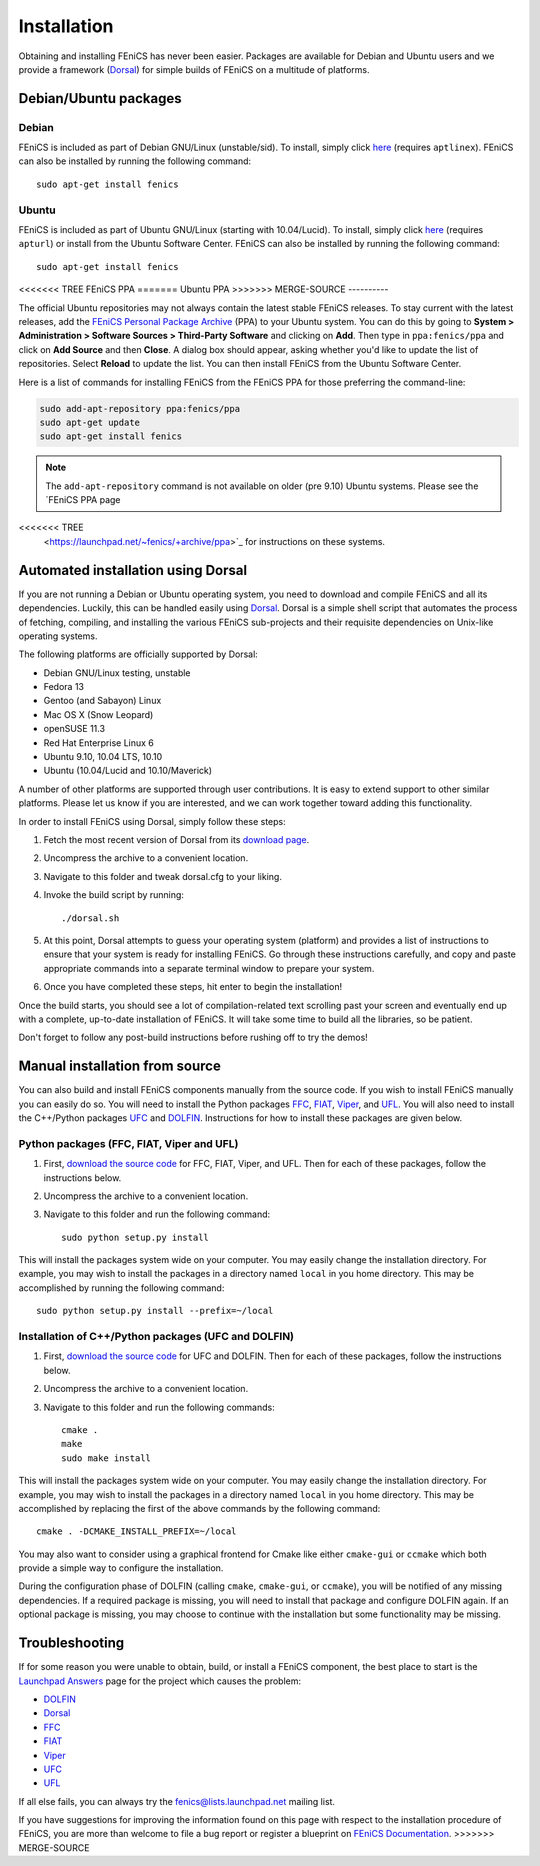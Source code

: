 .. How to download and install FEniCS projects.

.. _installation:

############
Installation
############

Obtaining and installing FEniCS has never been easier. Packages are
available for Debian and Ubuntu users and we provide a framework
(`Dorsal <http://www.fenics.org/dorsal/>`_) for simple builds of
FEniCS on a multitude of platforms.

**********************
Debian/Ubuntu packages
**********************

Debian
======

FEniCS is included as part of Debian GNU/Linux
(unstable/sid). To install, simply click `here <apt://fenics>`_
(requires ``aptlinex``). FEniCS can also be installed by running the
following command::

    sudo apt-get install fenics

Ubuntu
======

FEniCS is included as part of Ubuntu GNU/Linux (starting with
10.04/Lucid). To install, simply click `here <apt://fenics>`_
(requires ``apturl``) or install from the Ubuntu Software
Center. FEniCS can also be installed by running the following
command::

    sudo apt-get install fenics

<<<<<<< TREE
FEniCS PPA
=======
Ubuntu PPA
>>>>>>> MERGE-SOURCE
----------

The official Ubuntu repositories may not always contain the latest
stable FEniCS releases. To stay current with the latest releases, add
the `FEniCS Personal Package Archive
<https://launchpad.net/~fenics/+archive/ppa>`_ (PPA) to your Ubuntu
system. You can do this by going to **System > Administration >
Software Sources > Third-Party Software** and clicking on
**Add**. Then type in ``ppa:fenics/ppa`` and click on **Add Source**
and then **Close**. A dialog box should appear, asking whether you'd
like to update the list of repositories. Select **Reload** to update
the list. You can then install FEniCS from the Ubuntu Software Center.

Here is a list of commands for installing FEniCS from the FEniCS PPA
for those preferring the command-line:

.. code-block:: sh

    sudo add-apt-repository ppa:fenics/ppa
    sudo apt-get update
    sudo apt-get install fenics

.. note::

    The ``add-apt-repository`` command is not available on older (pre
    9.10) Ubuntu systems. Please see the `FEniCS PPA page
<<<<<<< TREE
    <https://launchpad.net/~fenics/+archive/ppa>`_ for instructions on
    these systems.

***********************************
Automated installation using Dorsal
***********************************

If you are not running a Debian or Ubuntu operating system, you need
to download and compile FEniCS and all its dependencies. Luckily, this
can be handled easily using `Dorsal <http://www.fenics.org/dorsal>`_.
Dorsal is a simple shell script that automates the process of
fetching, compiling, and installing the various FEniCS sub-projects
and their requisite dependencies on Unix-like operating systems.

The following platforms are officially supported by Dorsal:

* Debian GNU/Linux testing, unstable
* Fedora 13
* Gentoo (and Sabayon) Linux
* Mac OS X (Snow Leopard)
* openSUSE 11.3
* Red Hat Enterprise Linux 6
* Ubuntu 9.10, 10.04 LTS, 10.10
* Ubuntu (10.04/Lucid and 10.10/Maverick)

A number of other platforms are supported through user contributions.
It is easy to extend support to other similar platforms. Please let us
know if you are interested, and we can work together toward adding
this functionality.

In order to install FEniCS using Dorsal, simply follow these steps:

#. Fetch the most recent version of Dorsal from its
   `download page <https://launchpad.net/dorsal/+download>`_.
#. Uncompress the archive to a convenient location.
#. Navigate to this folder and tweak dorsal.cfg to your liking.
#. Invoke the build script by running::

    ./dorsal.sh

#. At this point, Dorsal attempts to guess your operating system
   (platform) and provides a list of instructions to ensure that your
   system is ready for installing FEniCS. Go through these
   instructions carefully, and copy and paste appropriate commands
   into a separate terminal window to prepare your system.
#. Once you have completed these steps, hit enter to begin the
   installation!

Once the build starts, you should see a lot of compilation-related
text scrolling past your screen and eventually end up with a complete,
up-to-date installation of FEniCS. It will take some time to build all
the libraries, so be patient.

Don't forget to follow any post-build instructions before rushing off
to try the demos!

*******************************
Manual installation from source
*******************************

You can also build and install FEniCS components manually from the source code.
If you wish to  install FEniCS manually you can easily do
so. You will need to install the Python packages
`FFC <http://www.fenics.org/ffc>`_,
`FIAT <http://www.fenics.org/fiat>`_,
`Viper <http://www.fenics.org/viper>`_, and
`UFL <http://www.fenics.org/ufl>`_.
You will also need to install the C++/Python packages
`UFC <http://www.fenics.org/ufc>`_ and
`DOLFIN <http://www.fenics.org/dolfin>`_.
Instructions for how to install these packages are given below.

Python packages (FFC, FIAT, Viper and UFL)
==========================================

#. First, `download the source code <http://www.fenics.org/download>`_
   for FFC, FIAT, Viper, and UFL. Then for each of these packages,
   follow the instructions below.
#. Uncompress the archive to a convenient location.
#. Navigate to this folder and run the following command::

    sudo python setup.py install

This will install the packages system wide on your computer. You may
easily change the installation directory. For example, you may wish to
install the packages in a directory named ``local`` in you home
directory. This may be accomplished by running the following command::

    sudo python setup.py install --prefix=~/local

Installation of C++/Python packages (UFC and DOLFIN)
====================================================

#. First, `download the source code <http://www.fenics.org/download">`_
   for UFC and DOLFIN. Then for each of these packages, follow the
   instructions below.
#. Uncompress the archive to a convenient location.
#. Navigate to this folder and run the following commands::

    cmake .
    make
    sudo make install

This will install the packages system wide on your computer. You may
easily change the installation directory. For example, you may wish to
install the packages in a directory named ``local`` in you home
directory. This may be accomplished by replacing the first of the
above commands by the following command::

    cmake . -DCMAKE_INSTALL_PREFIX=~/local

You may also want to consider using a graphical frontend for Cmake
like either ``cmake-gui`` or ``ccmake`` which both provide a simple
way to configure the installation.

During the configuration phase of DOLFIN (calling ``cmake``,
``cmake-gui``, or ``ccmake``), you will be notified of any missing
dependencies. If a required package is missing, you will need to
install that package and configure DOLFIN again. If an optional
package is missing, you may choose to continue with the installation
but some functionality may be missing.

***************
Troubleshooting
***************

If for some reason you were unable to obtain, build, or install a
FEniCS component, the best place to start is the `Launchpad Answers
<https://help.launchpad.net/Answers>`_ page for the project which
causes the problem:

* `DOLFIN <https://answers.launchpad.net/dolfin>`_
* `Dorsal <https://answers.launchpad.net/dorsal>`_

* `FFC <https://answers.launchpad.net/ffc>`_
* `FIAT <https://answers.launchpad.net/fiat>`_
* `Viper <https://answers.launchpad.net/viper>`_
* `UFC <https://answers.launchpad.net/ufc>`_
* `UFL <https://answers.launchpad.net/ufl>`_

If all else fails, you can always try the fenics@lists.launchpad.net
mailing list.

If you have suggestions for improving the information found on this
page with respect to the installation procedure of FEniCS, you are
more than welcome to file a bug report or register a blueprint on
`FEniCS Documentation <https://launchpad.net/fenics-doc>`_.
>>>>>>> MERGE-SOURCE
